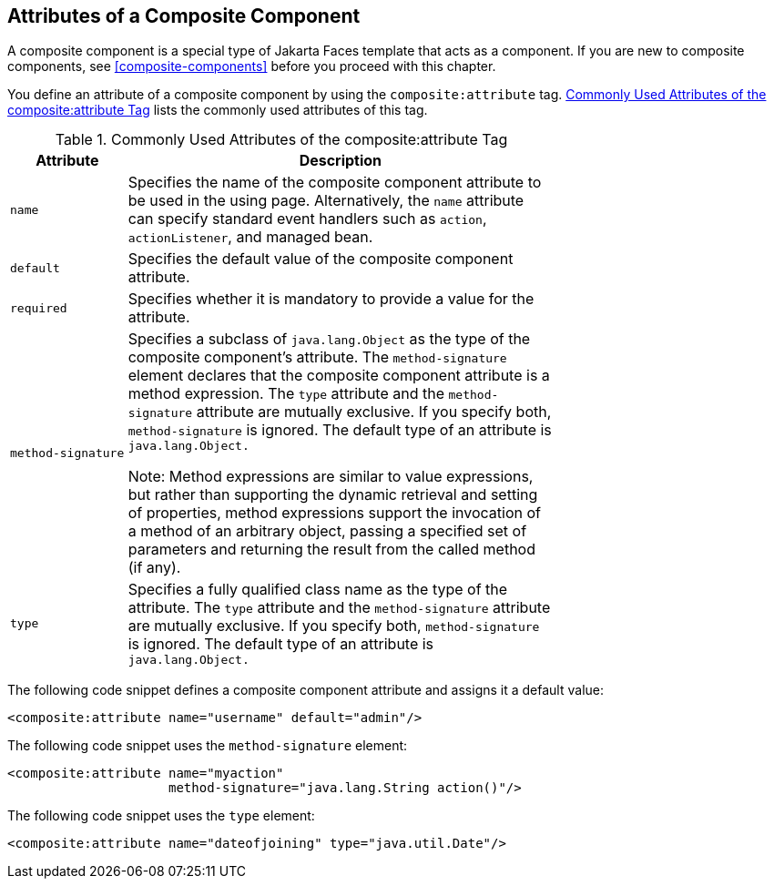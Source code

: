 == Attributes of a Composite Component

A composite component is a special type of Jakarta Faces template that
acts as a component. If you are new to composite components, see
<<composite-components>> before you proceed with this chapter.

You define an attribute of a composite component by using the
`composite:attribute` tag.
<<commonly-used-attributes-of-the-compositeattribute-tag>> lists the
commonly used attributes of this tag.

[[commonly-used-attributes-of-the-compositeattribute-tag]]
[width="70%",cols="15%a,55%a",title="Commonly Used Attributes of the composite:attribute Tag"]
|===
|Attribute |Description

|`name` |Specifies the name of the composite component attribute to be
used in the using page. Alternatively, the `name` attribute can specify
standard event handlers such as `action`, `actionListener`, and managed
bean.

|`default` |Specifies the default value of the composite component
attribute.

|`required` |Specifies whether it is mandatory to provide a value for
the attribute.

|`method-signature` |Specifies a subclass of `java.lang.Object` as the
type of the composite component's attribute. The `method-signature`
element declares that the composite component attribute is a method
expression. The `type` attribute and the `method-signature` attribute
are mutually exclusive. If you specify both, `method-signature` is
ignored. The default type of an attribute is `java.lang.Object.`

Note: Method expressions are similar to value expressions, but rather
than supporting the dynamic retrieval and setting of properties, method
expressions support the invocation of a method of an arbitrary object,
passing a specified set of parameters and returning the result from the
called method (if any).

|`type` |Specifies a fully qualified class name as the type of the
attribute. The `type` attribute and the `method-signature` attribute
are mutually exclusive. If you specify both, `method-signature` is
ignored. The default type of an attribute is `java.lang.Object.`
|===

The following code snippet defines a composite component attribute and
assigns it a default value:

[source,xml]
----
<composite:attribute name="username" default="admin"/>
----

The following code snippet uses the `method-signature` element:

[source,xml]
----
<composite:attribute name="myaction"
                     method-signature="java.lang.String action()"/>
----

The following code snippet uses the `type` element:

[source,xml]
----
<composite:attribute name="dateofjoining" type="java.util.Date"/>
----
